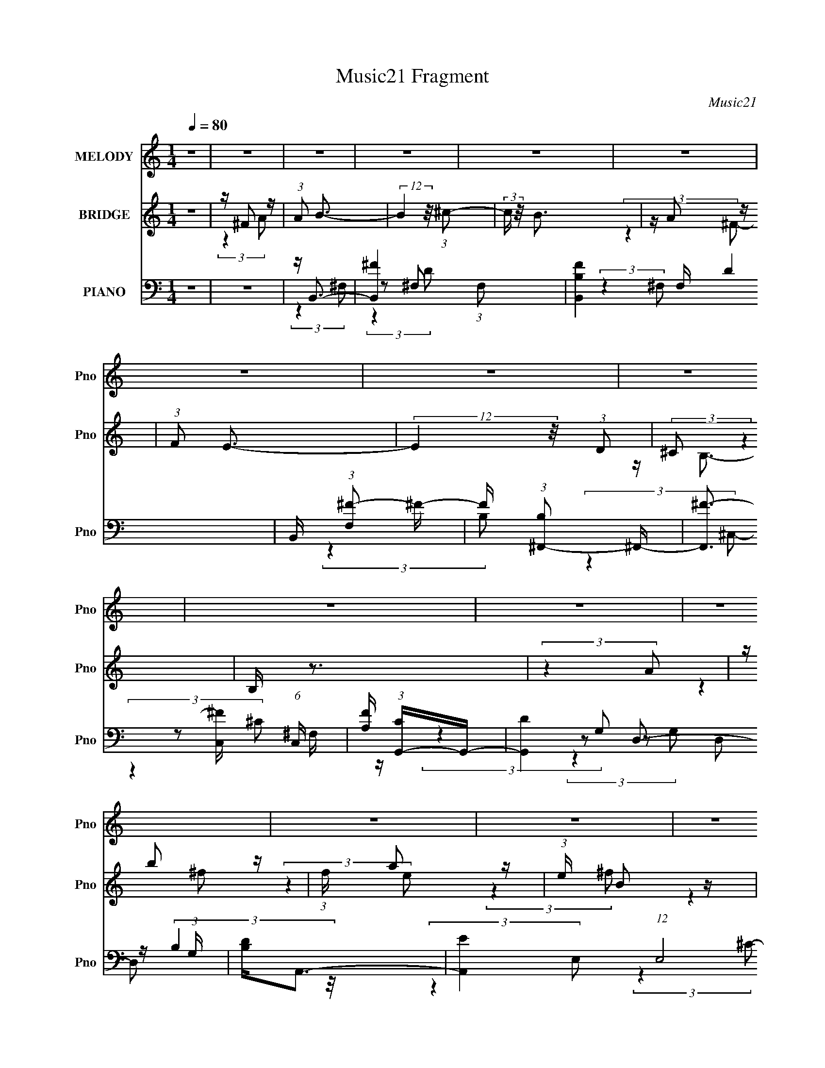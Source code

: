 X:1
T:Music21 Fragment
C:Music21
%%score 1 ( 2 3 4 ) ( 5 6 7 8 )
L:1/16
Q:1/4=80
M:1/4
I:linebreak $
K:none
V:1 treble nm="MELODY" snm="Pno"
V:2 treble nm="BRIDGE" snm="Pno"
V:3 treble 
L:1/4
V:4 treble 
L:1/4
V:5 bass nm="PIANO" snm="Pno"
V:6 bass 
L:1/8
V:7 bass 
V:8 bass 
L:1/4
V:1
 z4 | z4 | z4 | z4 | z4 | z4 | z4 | z4 | z4 | z4 | z4 | z4 | z4 | z4 | z4 | z4 | z4 | z4 | %18
 (3:2:2z4 A,2- | (3:2:2A, z/ A2 (3:2:1^F2- | (3:2:2F z/ ^F2 (3:2:1E2 | z (3E2 z/ D2- | %22
 (3:2:2D z2 (3:2:2z E2- | (3:2:2E4 z2 | z4 | z4 | (3:2:2z4 E2- | (3:2:2E4 ^F2- | %28
 (3F z/ E4 (3:2:1D2 | z D2 (3:2:1B,2- | (3:2:2B, z/ B,2 (3:2:1^F2- | F4- | F4- | (6:5:2F2 z4 | %34
 (3:2:2z4 A,2- | (3:2:2A, z/ B2 (3:2:1^F2- | (3F z/ ^F2 (3:2:2z/ E2 | z E2 (3:2:1D2- | %38
 (3:2:2D z2 (3:2:2z E2- | E4- | E4- | (3:2:2E z2 z2 | (3:2:2z4 D2- | (3:2:2D z/ E2 (3:2:1^F2- | %44
 (3:2:2F2 E4 (3:2:1D2 | z D2 (3:2:1B,2- | (3:2:2B, z/ D B, (3:2:1D2- | D4- | D4- | (3:2:2D4 z2 | %50
 (3:2:2z4 A,2- | (3:2:2A, z/ A2 (3:2:1^F2- | (3:2:2F z/ ^F2 (3:2:1E2 | z (3E2 z/ D2- | %54
 (3:2:2D z2 (3:2:2z E2- | (3:2:2E4 z2 | z4 | z4 | (3:2:2z4 E2- | (3:2:2E4 ^F2- | %60
 (3F z/ E4 (3:2:1D2 | z D2 (3:2:1B,2- | (3:2:2B, z/ B,2 (3:2:1^F2- | F4- | F4- | (6:5:2F2 z4 | %66
 (3:2:2z4 A,2- | (3:2:2A, z/ B2 (3:2:1^F2- | (3F z/ ^F2 (3:2:2z/ E2 | z E2 (3:2:1D2- | %70
 (3:2:2D z2 (3:2:2z E2- | E4- | E4- | (3:2:2E z2 z2 | (3:2:2z4 D2- | (3:2:2D z/ E2 (3:2:1^F2- | %76
 (3:2:2F2 E4 (3:2:1D2 | z D2 (3:2:1B,2- | (3:2:2B, z/ D B, (3:2:1D2- | D4- | (3:2:2D z2 z2 | %81
 z ^F2 (3:2:1A2 | z B3- | B4- | B3 z | z ^F2 (3:2:1B2- | (3:2:1B2 A3- | A4- | A3 z | %89
 z ^F2 (3:2:1A2 | z B3- | B (6:5:2z2 A2 | z D3 | z (3:2:1E2 ^F (3:2:1A2- | %94
 (3:2:2A z2 (3:2:2z ^F2- | (3:2:2F4 z2 | z4 | z ^F2 (3:2:1A2 | z B3 | (3:2:2z4 ^c2- | %100
 (3:2:2c z/ B3 | z A2 (3:2:1^F2- | (3:2:2F z/ E3- | (12:7:2E4 z/ (3:2:1D2- | (3:2:2D z/ B,3- | %105
 B, z3 | (3:2:2z4 A,2 | z B2 (3:2:1^F2- | (3:2:2F z/ A2 (3:2:1E2 | z (3B,2 z/ ^F2- | (3:2:2F4 D2- | %111
 D4- | (12:11:2D4 z/ | z ^F2 (3:2:1A2 | z B3- | B4- | B3 z | z ^F2 (3:2:1B2- | (3:2:1B2 A3- | A4- | %120
 A3 z | z ^F2 (3:2:1A2 | z B3- | B (6:5:2z2 A2 | z D3 | z (3:2:1E2 ^F (3:2:1A2- | %126
 (3:2:2A z2 (3:2:2z ^F2- | (3:2:2F4 z2 | z4 | z ^F2 (3:2:1A2 | z B3 | (3:2:2z4 ^c2- | %132
 (3:2:2c z/ B3 | z A2 (3:2:1^F2- | (3:2:2F z/ E3- | (12:7:2E4 z/ (3:2:1D2- | (3:2:2D z/ B,3- | %137
 B, z3 | (3:2:2z4 A,2 | z B2 (3:2:1^F2- | (3:2:2F z/ A2 (3:2:1E2 | z (3B,2 z/ ^F2- | (3:2:2F4 D2- | %143
 D4- | (12:11:2D4 z/ | z4 | z4 | z4 | z4 | z4 | z4 | z4 | z4 | z4 | z4 | z4 | z4 | z4 | z4 | z4 | %160
 z4 | z4 | (3:2:2z4 A,2- | (3:2:2A, z/ A2 (3:2:1^F2- | (3:2:2F z/ ^F2 (3:2:1E2 | z (3E2 z/ D2- | %166
 (3:2:2D z2 (3:2:2z E2- | (3:2:2E4 z2 | z4 | z4 | (3:2:2z4 E2- | (3:2:2E4 ^F2- | %172
 (3F z/ E4 (3:2:1D2 | z D2 (3:2:1B,2- | (3:2:2B, z/ B,2 (3:2:1^F2- | F4- | F4- | (6:5:2F2 z4 | %178
 (3:2:2z4 A,2- | (3:2:2A, z/ B2 (3:2:1^F2- | (3F z/ ^F2 (3:2:2z/ E2 | z E2 (3:2:1D2- | %182
 (3:2:2D z2 (3:2:2z E2- | E4- | E4- | (3:2:2E z2 z2 | (3:2:2z4 D2- | (3:2:2D z/ E2 (3:2:1^F2- | %188
 (3:2:2F2 E4 (3:2:1D2 | z D2 (3:2:1B,2- | (3:2:2B, z/ D B, (3:2:1D2- | D4- | D4- | (3:2:2D4 z2 | %194
 (3:2:2z4 A,2- | (3:2:2A, z/ A2 (3:2:1^F2- | (3:2:2F z/ ^F2 (3:2:1E2 | z (3E2 z/ D2- | %198
 (3:2:2D z2 (3:2:2z E2- | (3:2:2E4 z2 | z4 | z4 | (3:2:2z4 E2- | (3:2:2E4 ^F2- | %204
 (3F z/ E4 (3:2:1D2 | z D2 (3:2:1B,2- | (3:2:2B, z/ B,2 (3:2:1^F2- | F4- | F4- | (6:5:2F2 z4 | %210
 (3:2:2z4 A,2- | (3:2:2A, z/ B2 (3:2:1^F2- | (3F z/ ^F2 (3:2:2z/ E2 | z E2 (3:2:1D2- | %214
 (3:2:2D z2 (3:2:2z E2- | E4- | E4- | (3:2:2E z2 z2 | (3:2:2z4 D2- | (3:2:2D z/ E2 (3:2:1^F2- | %220
 (3:2:2F2 E4 (3:2:1D2 | z D2 (3:2:1B,2- | (3:2:2B, z/ D B, (3:2:1D2- | D4- | (3:2:2D z2 z2 | %225
 z ^F2 (3:2:1A2 | z B3- | B4- | B3 z | z ^F2 (3:2:1B2- | (3:2:1B2 A3- | A4- | A3 z | %233
 z ^F2 (3:2:1A2 | z B3- | B (6:5:2z2 A2 | z D3 | z (3:2:1E2 ^F (3:2:1A2- | %238
 (3:2:2A z2 (3:2:2z ^F2- | (3:2:2F4 z2 | z4 | z ^F2 (3:2:1A2 | z B3 | (3:2:2z4 ^c2- | %244
 (3:2:2c z/ B3 | z A2 (3:2:1^F2- | (3:2:2F z/ E3- | (12:7:2E4 z/ (3:2:1D2- | (3:2:2D z/ B,3- | %249
 B, z3 | (3:2:2z4 A,2 | z B2 (3:2:1^F2- | (3:2:2F z/ A2 (3:2:1E2 | z (3B,2 z/ ^F2- | (3:2:2F4 D2- | %255
 D4- | (12:11:2D4 z/ | z ^F2 (3:2:1A2 | z B3- | B4- | B3 z | z ^F2 (3:2:1B2- | (3:2:1B2 A3- | A4- | %264
 A3 z | z ^F2 (3:2:1A2 | z B3- | B (6:5:2z2 A2 | z D3 | z (3:2:1E2 ^F (3:2:1A2- | %270
 (3:2:2A z2 (3:2:2z ^F2- | (3:2:2F4 z2 | z4 | z ^F2 (3:2:1A2 | z B3 | (3:2:2z4 ^c2- | %276
 (3:2:2c z/ B3 | z A2 (3:2:1^F2- | (3:2:2F z/ E3- | (12:7:2E4 z/ (3:2:1D2- | (3:2:2D z/ B,3- | %281
 B, z3 | (3:2:2z4 A,2 | z B2 (3:2:1^F2- | (3:2:2F z/ A2 (3:2:1E2 | z (3B,2 z/ ^F2- | (3:2:2F4 D2- | %287
 D4- | (12:11:2D4 z/ | z ^F2 (3:2:1A2 | z B3 | (3:2:2z4 ^c2- | (3:2:2c z/ B3 | z A2 (3:2:1^F2- | %294
 (3:2:2F z/ E3- | (12:7:2E4 z/ (3:2:1D2- | (3:2:2D z/ B,3- | B, z3 | (3:2:2z4 A,2 | %299
 z B2 (3:2:1^F2- | (3:2:2F z/ A2 z | (3:2:2E4 B,2- | (6:5:2B,2 z/ ^F2- | F4- | F4- | F4- | %306
 (3F z ^F-F2- | (3:2:1F2 E2 (3:2:1^F2 | E2 (3:2:1^F4 | D4- | D4- | D4- | D4 |] %313
V:2
 z4 | z ^F2 z | (3:2:1A2 B3- | (12:7:2B4 z/ (3:2:1^c2- | (3:2:2c z/ B3 | z A2 z | (3:2:1F2 E3- | %7
 (12:7:2E4 z/ (3:2:1D2 | (3:2:2^C2 z4 | B, z3 | (3:2:2z4 A2 | z b2 z | (3:2:1f x/3 a2 z | %13
 (3:2:1e x/3 B2 z | (3:2:1f x/3 d3- | (3:2:1A [d-B]4 d | (3:2:1F x/3 A2 z | (3:2:1E x/3 ^F2 z | %18
 (3:2:2B, z/ D3 | z4 | z4 | z4 | z4 | z4 | z4 | z4 | z4 | z4 | z4 | z4 | z4 | z4 | z4 | z4 | z4 | %35
 z4 | z4 | z4 | z4 | z4 | z4 | z4 | z4 | z4 | z4 | z4 | (3:2:2z4 A2- | (3:2:2A z/ b2 z | %48
 (3:2:2a4 e2- | (3:2:1e2 ^f2 z | A4 (3:2:1B | z4 | z4 | z4 | z3 e | z e2 z | d4- | d4 | z ^c3- | %59
 c4- | c z3 | z4 | z d3- | (12:7:2d4 z/ (3:2:1^c2- | c4- | (6:5:2c2 z4 | z4 | z4 | z4 | z4 | %70
 (3:2:2z4 e2 | z (3e2 z/ d2 | z d3- | d4- | d2<^c2- | c4- | c4- | c4 | z d3- | d4- [DD]2 | %80
 d (3:2:1[EE^FF] [^FF]4/3 z | (3:2:1[AB] B4/3 (3:2:2z ^c2- | (3:2:1c d4- d3- | [dB]4 (12:11:1d4 | %84
 (3:2:2A z/ [B^F]3- | [BF]2<d2- | d2<^c2- | [cE]2 E z | (3:2:2F z/ [AA]3- | [AA]3 z | z4 | B4 | %92
 z D3- | E4 D | ^F4- | (3:2:1[DD]2 F4- (3:2:1[^CC]2- | F (3:2:1[CC] [DD]2 z | (3:2:1A x/3 B2 z | %98
 (3:2:1c2 d3- | d4- | d2<^F2- | F2<d2- | d2<^c2- | c4- | (12:7:2c4 z/ (3:2:1[Bb]2- | %105
 (3:2:1[Bb] x/3 [Aa]2 z | (3:2:1[DdE-]2 E8/3- | E4 e4- | e4 | z ^F3- | F2<D2- | %111
 (3:2:1[^FD]2 D (3:2:2z2 [AE]2- | (3:2:1[AE]2 ^F2 z | [dB]6 (3:2:1A | (3:2:2c z/ d z2 | z d2 z | %116
 z ^F3- | Fd z2 | z ^c3- | c4- A2 | c (3:2:1G [AA]3- | [AA]3 z | z4 | z B3 | z D3- | %125
 (12:7:1D4 E3- | ^F4- E | F(3[D^F]2 z/ [E^C]2- | (3:2:4[^FD]2 [EC] z2 [AA]2- | %129
 (3:2:1[AA]2 [BB]2 z | [dd]4- (3:2:1[cc] | [dd]3 z | z A3 | z d3 | z ^c3- | c4 | (3:2:2z4 [BB]2- | %137
 (3:2:2[BB] z/ [AA]2 z | [EE]4- (3:2:1[DD] | [EE]3 z | z4 | z ^F3 | z D3- | D4- | D3 z | z ^F2 z | %146
 (3:2:1A2 B3- | (12:7:2B4 z/ (3:2:1^c2- | (3:2:2c z/ B3 | z A2 z | (3:2:1F2 E3- | %151
 (12:7:2E4 z/ (3:2:1D2 | (3:2:2^C2 z4 | B, z3 | (3:2:2z4 A2 | z b2 z | (3:2:1f x/3 a2 z | %157
 (3:2:1e x/3 B2 z | (3:2:1f x/3 d3- | (3:2:1A [d-B]4 d | (3:2:1F x/3 A2 z | (3:2:1E x/3 ^F2 z | %162
 (3:2:2B, z/ D3 | z4 | z4 | z4 | z4 | z4 | z4 | z4 | z4 | z4 | z4 | z4 | z4 | z4 | z4 | z4 | z4 | %179
 z4 | z4 | z4 | z4 | z4 | z4 | z4 | z4 | z4 | z4 | z4 | (3:2:2z4 A2- | (3:2:2A z/ b2 z | %192
 (3:2:2a4 e2- | (3:2:1e2 ^f2 z | A4 (3:2:1B | z4 | z4 | z4 | z4 | z4 | z4 | z4 | z4 | z4 | z4 | %205
 z4 | z4 | z4 | z4 | z4 | z4 | z4 | z4 | z4 | z4 | z4 | z4 | z4 | z4 | z4 | z4 | z4 | z4 | %223
 z (3[DD]2 z/ [EE]2- | [^FF] (3:2:1[EE] z A2 | B2^c2 | d4- d3- | (12:11:2[dB]4 d4 | %228
 (3:2:2A z/ [B^F]3- | [BF]2<d2- | d2<^c2- | [cE]2 E z | (3:2:2F z/ [AA]3- | [AA]3 z | z4 | B4 | %236
 D4 | E4 | ^F4- | (3:2:1[DD]2 F4- (3:2:1[^CC]2- | (3:2:1[DD]2 F (3:2:2[CC] z2 (3:2:1A2- | %241
 (3B4 A ^c2- | (3:2:1c2 d3- | d4- | ^F4 d | d4 | ^c4- | c4- | c z [Bb]2 | [Aa]2[Dd]2 | E4- | %251
 E3 e4- | e4 | ^F4 | D4 | (3[^FD]2 z2 [EA]2- | ^F2 (3:2:4[EA] z A- A- | (3:2:2B4 A d4- (3:2:1^c2- | %258
 d d2 (3:2:1c z2 | z d2 z | [^Fd]4 | z d z2 | z ^c3- | c4- A2 | c (3:2:1G [AA]3- | [AA]3 z | z4 | %267
 B3 z | z D3- | E4 (12:7:1D4 | ^F4- | (3[D^F]2 F2 z2 (3:2:1[^CE]2 | (3[D^F]2 z2 [AA]2- | %273
 (3:2:4[BB]2 [AA] z2 [^cc]2- | [dd]4- (3:2:1[cc] | [dd]3 z | A3 z | z d3 | ^c4- | c3 z | z2 [BB]2 | %281
 (3[AA]2 z2 [DD]2- | [EE]4- (3:2:1[DD] | [EE]3 z | z4 | [^FF]3 z | [DD]4- | [DD]4- | [DD] z3 | %289
 z ^F2 z | (3:2:1A2 B3- | B3 (3:2:1^c2- | (3:2:1c2 B3 | z A2 z | (3:2:1F2 E3- | E3 (3:2:1[D^C]2 | %296
 z B,3 | (3:2:1d x/3 B2 z | A3 (3:2:1f z |] %299
V:3
 x | (3:2:2z A/- | x13/12 | x | x | (3:2:2z ^F/- | x13/12 | x | z/4 B,3/4- | x | x | (3:2:2z ^f/- | %12
 (3:2:2z e/- | (3:2:2z ^f/- | (3:2:2z A/- | (3:2:2z ^F/- x5/12 | (3:2:2z E/- | (3:2:2z B,/- | x | %19
 x | x | x | x | x | x | x | x | x | x | x | x | x | x | x | x | x | x | x | x | x | x | x | x | %43
 x | x | x | x | (3:2:2z ^f/ | x | (3:2:2z B/- x/12 | x7/6 | x | x | x | x | (3:2:2z d/ | x | x | %58
 x | x | x | x | x | x | x | x | x | x | x | x | x | x | x | x | x | x | x | x | x | %79
 (3:2:2z [EE]/- x/ | (3:2:2z A/- | z/4 d3/4- | x23/12 | (3:2:2z A/- x11/12 | x | x | x | %87
 (3:2:2z ^F/- | x | x | x | x | x | x5/4 | x | x5/3 | (3:2:2z A/- x/6 | (3:2:2z ^c/- | x13/12 | x | %100
 x | x | x | x | x | (3:2:2z [Dd]/- | z/4 e3/4- | x2 | x | x | x | x5/4 | z/4 d3/4- x/12 | %113
 (3:2:2z ^c/- x2/3 | x | (3:2:2z ^c/ | z/4 d/4 z/ | x | x | (3:2:2z G/- x/ | x7/6 | x | x | x | x | %125
 x4/3 | x5/4 | x | x7/6 | (3:2:2z [^cc]/- x/12 | x7/6 | x | x | x | x | x | x | (3:2:2z [DD]/- | %138
 x7/6 | x | x | x | x | x | x | (3:2:2z A/- | x13/12 | x | x | (3:2:2z ^F/- | x13/12 | x | %152
 z/4 B,3/4- | x | x | (3:2:2z ^f/- | (3:2:2z e/- | (3:2:2z ^f/- | (3:2:2z A/- | %159
 (3:2:2z ^F/- x5/12 | (3:2:2z E/- | (3:2:2z B,/- | x | x | x | x | x | x | x | x | x | x | x | x | %174
 x | x | x | x | x | x | x | x | x | x | x | x | x | x | x | x | x | (3:2:2z ^f/ | x | %193
 (3:2:2z B/- x/12 | x7/6 | x | x | x | x | x | x | x | x | x | x | x | x | x | x | x | x | x | x | %213
 x | x | x | x | x | x | x | x | x | x | x | x7/6 | z/4 d3/4- | x7/4 | (3:2:2z A/- x5/6 | x | x | %230
 x | (3:2:2z ^F/- | x | x | x | x | x | x | x | x5/3 | x17/12 | x7/6 | x13/12 | x | x5/4 | x | x | %247
 x | x | x | z/4 e3/4- | x7/4 | x | x | x | x | z/4 d3/4- x/6 | x13/6 | x17/12 | (3:2:2z ^c/ | x | %261
 x | x | (3:2:2z G/- x/ | x7/6 | x | x | x | x | x19/12 | x | x4/3 | x | x7/6 | x7/6 | x | x | x | %278
 x | x | x | x | x7/6 | x | x | x | x | x | x | (3:2:2z A/- | x13/12 | x13/12 | x13/12 | %293
 (3:2:2z ^F/- | x13/12 | x13/12 | (3:2:2z d/- | (3:2:2z ^f/- | x7/6 |] %299
V:4
 x | x | x13/12 | x | x | x | x13/12 | x | x | x | x | x | x | x | x | x17/12 | x | x | x | x | x | %21
 x | x | x | x | x | x | x | x | x | x | x | x | x | x | x | x | x | x | x | x | x | x | x | x | %45
 x | x | x | x | x13/12 | x7/6 | x | x | x | x | x | x | x | x | x | x | x | x | x | x | x | x | %67
 x | x | x | x | x | x | x | x | x | x | x | x | x3/2 | x | x | x23/12 | x23/12 | x | x | x | x | %88
 x | x | x | x | x | x5/4 | x | x5/3 | x7/6 | x | x13/12 | x | x | x | x | x | x | x | x | x2 | x | %109
 x | x | x5/4 | (3:2:2z A/- x/12 | x5/3 | x | x | x | x | x | x3/2 | x7/6 | x | x | x | x | x4/3 | %126
 x5/4 | x | x7/6 | x13/12 | x7/6 | x | x | x | x | x | x | x | x7/6 | x | x | x | x | x | x | x | %146
 x13/12 | x | x | x | x13/12 | x | x | x | x | x | x | x | x | x17/12 | x | x | x | x | x | x | x | %167
 x | x | x | x | x | x | x | x | x | x | x | x | x | x | x | x | x | x | x | x | x | x | x | x | %191
 x | x | x13/12 | x7/6 | x | x | x | x | x | x | x | x | x | x | x | x | x | x | x | x | x | x | %213
 x | x | x | x | x | x | x | x | x | x | x | x7/6 | x | x7/4 | x11/6 | x | x | x | x | x | x | x | %235
 x | x | x | x | x5/3 | x17/12 | x7/6 | x13/12 | x | x5/4 | x | x | x | x | x | x | x7/4 | x | x | %254
 x | x | x7/6 | x13/6 | x17/12 | x | x | x | x | x3/2 | x7/6 | x | x | x | x | x19/12 | x | x4/3 | %272
 x | x7/6 | x7/6 | x | x | x | x | x | x | x | x7/6 | x | x | x | x | x | x | x | x13/12 | x13/12 | %292
 x13/12 | x | x13/12 | x13/12 | x | x | x7/6 |] %299
V:5
 z4 | z4 | z B,,3- | [B,,^F-]4 (3:2:1F,2 | [FB,B,,-]4 F, D4 | B,, (3:2:1[F,^F-]2 ^F5/3- | %6
 F (3:2:1[B,^F,,-]2 ^F,,5/3- | [F,,^F-]3 [^F-C,] (6:5:1C,4/5 | [FA,] (3:2:1[CG,,-]G,,7/3- | %9
 [G,,D-]4 D,2 (3:2:1G, | [DB,]2<A,,2- | [A,,E-]4 (12:7:1E,8 | [EA,,-]4 C4 | %13
 (12:7:1[A,,E-]4 [E-E,]5/3 | E (3:2:1[A,D,,-]2 D,,5/3- | (48:35:2[D,,^F,-]16 A,,16 | %16
 F, (3:2:1[D,A,-]2 A,5/3- | A, (3:2:1[D,^F,] (3:2:2^F,3 z/ | (3:2:1A,,2 [D,,D,^F,A,]3- | %19
 [D,,D,F,A,]2 z2 | z4 | z4 | z E,,3- | (48:31:2[E,,G,-]16 B,,16 | [G,B,-]2 [B,-E,]2 | %25
 B, (3:2:1[E,E-]2 E5/3- | [EA,,-]2 [A,,-G,]2 | (6:5:1[E,A,-]2 [A,A,,]7/3- A,,17/3- A,,2 | %28
 (3:2:1[E,E-]2 [EA,]8/3- A,4/3- A, | [E^C-]6 (3:2:1E,2 | C (3:2:1[A,D,,-]2 D,,5/3- | %31
 [D,,^F,-]12 (24:19:1A,,16 | (12:7:1[F,A,-]4 [A,-D,]5/3 | A, (3:2:1[D,D]4 (3:2:1z/ | %34
 (3:2:1[F,D,,-]4 D,,4/3- | (48:31:2[D,,^F,-]16 A,,16 | (6:5:1[C,^C-]2 [^CF,]7/3- F,17/3- F, | %37
 C4- (3:2:1C,2 D,3- | C [D,E,,-] E,,2- | (48:29:1[B,,G,-]16 E,,8- E,,2 | %40
 (6:5:1[E,E-]2 [EG,]7/3- G,5/3- G, | [EB,-]6 (3:2:1E,4 | B, (3:2:1[G,A,,-]2 A,,5/3- | %43
 (3:2:1[E,A,-]2 [A,A,,]8/3- A,,16/3- A,,2 | (3:2:1[E,E-]2 [EA,]8/3- A,4/3- A, | %45
 (3:2:1[E,^C-]2 [^CE]8/3- E4/3- E | C (3:2:1[A,D,,-]2 D,,5/3- | [D,,D-]12 A,,12 | %48
 D (3:2:1[D,^F-]2 ^F5/3- | [FE]2 [ED,]2 | (3:2:1D, x/3 [D,,A,D^F]3- | [D,,A,DF] z3 | z4 | z4 | %54
 z E,,3- | (48:31:2[E,,G,-]16 B,,16 | [G,B,-]2 [B,-E,]2 | B, (3:2:1[E,E-]2 E5/3- | %58
 [EA,,-]2 [A,,-G,]2 | (6:5:1[E,A,-]2 [A,A,,]7/3- A,,17/3- A,,2 | %60
 (3:2:1[E,E-]2 [EA,]8/3- A,4/3- A, | [E^C-]6 (3:2:1E,2 | C (3:2:1[A,D,,-]2 D,,5/3- | %63
 [D,,^F,-]12 (24:19:1A,,16 | (12:7:1[F,A,-]4 [A,-D,]5/3 | A, (3:2:1[D,D]4 (3:2:1z/ | %66
 (3:2:1[F,D,,-]4 D,,4/3- | (48:31:2[D,,^F,-]16 A,,16 | (6:5:1[C,^C-]2 [^CF,]7/3- F,17/3- F, | %69
 C4- (3:2:1C,2 D,3- | C [D,E,,-] E,,2- | (48:29:1[B,,G,-]16 E,,8- E,,2 | %72
 (6:5:1[E,E-]2 [EG,]7/3- G,5/3- G, | [EB,-]6 (3:2:1E,4 | B, (3:2:1[G,A,,-]2 A,,5/3- | %75
 (3:2:1[E,A,-]2 [A,A,,]8/3- A,,16/3- A,,2 | (3:2:1[E,E-]2 [EA,]8/3- A,4/3- A, | %77
 (3:2:1[E,^C-]2 [^CE]8/3- E4/3- E | C (3:2:1[A,D,,-]2 D,,5/3- | [D,,D-]12 A,,12 | %80
 D (3:2:1[D,^F-]2 ^F5/3- | [FE]2 [ED,]2 | (3:2:1D, x/3 B,,3- | [B,,^F,^F-]4 (3:2:1B,2 | %84
 [FD] (3:2:2[DF,B,]5/2 [B,B,-]4/5 (3:2:1B,- | (3:2:1[B,D^F]2[^FB,,F,]8/3 F,2/3 | B,2<^F,,2- | %87
 [F,,A,^C]4 (12:7:2C,8 F, | [F,^F] [^FA,]3 | [F,,A,^F,]3 C,2 (3:2:1F, | A,2<G,,2- | %91
 [G,,B,G,]4 (3:2:1G, D,4- D, | (6:5:1[B,G]2 G4/3 z | [G,,B,D,]3 D, | [GB,] (3:2:1[DD,,-]D,,7/3- | %95
 [D,,A,D,]4 (3:2:1D, A,,4- A,, | (3:2:1[A,^F]4 ^F4/3 | %97
 (12:7:1[D,,A,D,]4[D,A,,]2/3 A,,7/3 (3:2:1D, | [FA,] (3:2:1[DB,,-]B,,7/3- | %99
 [B,,D^F-]4 F, (3:2:1B, | [FB,] [F,B,,-][B,,-D]2 | (12:7:1[B,,D^F]4[^FF,]5/3 | (3:2:2B,2 z ^C,2- | %103
 [C,A,^F-]4 F,,4 (3:2:1F,2 | (3:2:1[FA,] A,/3G,,3- | [G,,B,D-]4 D, | [DG,] (3:2:1[D,A,,-]A,,7/3- | %107
 [A,,^CE-]4 E, | (12:7:1[EA,E,-]4[E,-E,C]5/3 (3:2:1C3 | [E,^C] [A,,E-]2[E-A,] | %110
 [EA,] (3:2:1[CD,,-]D,,7/3- | [D,,A,D,]4 (3:2:1D, A,,4- A,, | (3:2:1[A,^F]4 ^F4/3 | %113
 (3:2:1[D,A,-] [A,D,,]10/3- D,,2/3- A,,4- D,, A,, | %114
 [A,D] (3:2:1[DF]/ F2/3 (3:2:1[E^F,] (3:2:2^F, z | [B,,^F,^F-]4 (6:5:1B,2 | %116
 [FD] (3:2:1[DF,B,]5/2 [B,B,-] B,/3- | (6:5:1[B,D^F]2[^FB,,]7/3 F, | (3:2:1[DB,]/ B,2/3^F,,3- | %119
 [F,,A,^C]4 (12:7:1C,8 F, | [F,^F] [^FA,]3 | [F,,A,^F,]3 [C,^C-]2 F, | (3:2:1[CA,]/ A,2/3G,,3- | %123
 [G,,B,G,B,-]4 G, D,4- D, | [B,G]2 GG,- | (3:2:1[G,B,]/ [B,G,,]5/3 [G,,D,D-]4/3[D-D,]2/3 D,/3 | %126
 [DB,] [GD,,-]D,,2- | [D,,A,D,]4 D, A,,4- A,, | [A,^F]3 ^F | %129
 (12:7:1[D,,A,D,]4[D,A,,]2/3 [A,,D-]7/3 D, | [DA,] [FB,,-]B,,2- | [B,,D^F-]4 F, B, | %132
 [FB,] [F,B,,-][B,,-D]2 | (12:7:1[B,,D^F]4[^FF,B,]5/3 | (3:2:1[DB,]/ (3:2:2B,3/2 z ^C,2- | %135
 [C,A,^F-]4 F,,4 (6:5:1F,2 | [FA,]2<G,,2- | [G,,B,D-]4 D, | [DG,] (3:2:1[D,A,,-][A,,-B,]7/3 | %139
 [A,,^CE-]4 E, (3:2:1A,/ | (12:7:1[EA,E,-]4[E,-E,C]5/3 C7/3 | [E,^C] [A,,E-]2[E-A,] | %142
 [EA,] [CD,,-]D,,2- | [D,,A,D,]4 D, A,,4- A,, | [A,^F]3 ^F | [D,A,-] [A,D,,]3- D,,- A,,4- D,, A,, | %146
 [A,D] (3:2:1[DF]/ F2/3 [E^F,-] (3:2:1^F,3/2- | (3:2:1[F,^F-]2 [^F-B,,]8/3 B,,4/3 | %148
 [FB,B,,-]4 F, D4 | B,, (3:2:1[F,^F-]2 ^F5/3- | F (3:2:1[B,^F,,-]2 ^F,,5/3- | %151
 [F,,^F-]3 [^F-C,] (6:5:1C,4/5 | [FA,] (3:2:1[CG,,-]G,,7/3- | [G,,D-]4 D,2 (3:2:1G, | %154
 [DB,]2<A,,2- | [A,,E-]4 (12:7:1E,8 | [EA,,-]4 C4 | (12:7:1[A,,E-]4 [E-E,]5/3 | %158
 E (3:2:1[A,D,,-]2 D,,5/3- | (48:35:2[D,,^F,-]16 A,,16 | F, (3:2:1[D,A,-]2 A,5/3- | %161
 A, (3:2:1[D,^F,] (3:2:2^F,3 z/ | (3:2:1A,,2 [D,,D,^F,A,]3- | [D,,D,F,A,]2 z2 | z4 | z4 | z E,,3- | %167
 (48:31:2[E,,G,-]16 B,,16 | [G,B,-]2 [B,-E,]2 | B, (3:2:1[E,E-]2 E5/3- | [EA,,-]2 [A,,-G,]2 | %171
 (6:5:1[E,A,-]2 [A,A,,]7/3- A,,17/3- A,,2 | (3:2:1[E,E-]2 [EA,]8/3- A,4/3- A, | [E^C-]6 (3:2:1E,2 | %174
 C (3:2:1[A,D,,-]2 D,,5/3- | [D,,^F,-]12 (24:19:1A,,16 | (12:7:1[F,A,-]4 [A,-D,]5/3 | %177
 A, (3:2:1[D,D]4 (3:2:1z/ | (3:2:1[F,D,,-]4 D,,4/3- | (48:31:2[D,,^F,-]16 A,,16 | %180
 (6:5:1[C,^C-]2 [^CF,]7/3- F,17/3- F, | C4- (3:2:1C,2 D,3- | C [D,E,,-] E,,2- | %183
 (48:29:1[B,,G,-]16 E,,8- E,,2 | (6:5:1[E,E-]2 [EG,]7/3- G,5/3- G, | [EB,-]6 (3:2:1E,4 | %186
 B, (3:2:1[G,A,,-]2 A,,5/3- | (3:2:1[E,A,-]2 [A,A,,]8/3- A,,16/3- A,,2 | %188
 (3:2:1[E,E-]2 [EA,]8/3- A,4/3- A, | (3:2:1[E,^C-]2 [^CE]8/3- E4/3- E | C (3:2:1[A,D,,-]2 D,,5/3- | %191
 [D,,D-]12 A,,12 | D (3:2:1[D,^F-]2 ^F5/3- | [FE]2 [ED,]2 | (3:2:1D, x/3 [D,,A,D^F]3- | %195
 [D,,A,DF] z3 | z4 | z4 | z E,,3- | (48:31:2[E,,G,-]16 B,,16 | [G,B,-]2 [B,-E,]2 | %201
 B, (3:2:1[E,E-]2 E5/3- | [EA,,-]2 [A,,-G,]2 | (6:5:1[E,A,-]2 [A,A,,]7/3- A,,17/3- A,,2 | %204
 (3:2:1[E,E-]2 [EA,]8/3- A,4/3- A, | [E^C-]6 (3:2:1E,2 | C (3:2:1[A,D,,-]2 D,,5/3- | %207
 [D,,^F,-]12 (24:19:1A,,16 | (12:7:1[F,A,-]4 [A,-D,]5/3 | A, (3:2:1[D,D]4 (3:2:1z/ | %210
 (3:2:1[F,D,,-]4 D,,4/3- | (48:31:2[D,,^F,-]16 A,,16 | (6:5:1[C,^C-]2 [^CF,]7/3- F,17/3- F, | %213
 C4- (3:2:1C,2 D,3- | C [D,E,,-] E,,2- | (48:29:1[B,,G,-]16 E,,8- E,,2 | %216
 (6:5:1[E,E-]2 [EG,]7/3- G,5/3- G, | [EB,-]6 (3:2:1E,4 | B, (3:2:1[G,A,,-]2 A,,5/3- | %219
 (3:2:1[E,A,-]2 [A,A,,]8/3- A,,16/3- A,,2 | (3:2:1[E,E-]2 [EA,]8/3- A,4/3- A, | %221
 (3:2:1[E,^C-]2 [^CE]8/3- E4/3- E | C (3:2:1[A,D,,-]2 D,,5/3- | [D,,D-]12 A,,12 | %224
 D (3:2:1[D,^F-]2 ^F5/3- | [FE]2 [ED,]2 | (3:2:1D, x/3 B,,3- | [B,,^F,^F-]4 (3:2:1B,2 | %228
 [FD] (3:2:2[DF,B,]5/2 [B,B,-]4/5 (3:2:1B,- | (3:2:1[B,D^F]2[^FB,,F,]8/3 F,2/3 | B,2<^F,,2- | %231
 [F,,A,^C]4 (12:7:2C,8 F, | [F,^F] [^FA,]3 | [F,,A,^F,]3 C,2 (3:2:1F, | A,2<G,,2- | %235
 [G,,B,G,]4 (3:2:1G, D,4- D, | (6:5:1[B,G]2 G4/3 z | [G,,B,D,]3 D, | [GB,] (3:2:1[DD,,-]D,,7/3- | %239
 [D,,A,D,]4 (3:2:1D, A,,4- A,, | (3:2:1[A,^F]4 ^F4/3 | %241
 (12:7:1[D,,A,D,]4[D,A,,]2/3 A,,7/3 (3:2:1D, | [FA,] (3:2:1[DB,,-]B,,7/3- | %243
 [B,,D^F-]4 F, (3:2:1B, | [FB,] [F,B,,-][B,,-D]2 | (12:7:1[B,,D^F]4[^FF,]5/3 | (3:2:2B,2 z ^C,2- | %247
 [C,A,^F-]4 F,,4 (3:2:1F,2 | (3:2:1[FA,] A,/3G,,3- | [G,,B,D-]4 D, | [DG,] (3:2:1[D,A,,-]A,,7/3- | %251
 [A,,^CE-]4 E, | (12:7:1[EA,E,-]4[E,-E,C]5/3 (3:2:1C3 | [E,^C] [A,,E-]2[E-A,] | %254
 [EA,] (3:2:1[CD,,-]D,,7/3- | [D,,A,D,]4 (3:2:1D, A,,4- A,, | (3:2:1[A,^F]4 ^F4/3 | %257
 (3:2:1[D,A,-] [A,D,,]10/3- D,,2/3- A,,4- D,, A,, | %258
 [A,D] (3:2:1[DF]/ F2/3 (3:2:1[E^F,] (3:2:2^F, z | [B,,^F,^F-]4 (6:5:1B,2 | %260
 [FD] (3:2:1[DF,B,]5/2 [B,B,-] B,/3- | (6:5:1[B,D^F]2[^FB,,]7/3 F, | (3:2:1[DB,]/ B,2/3^F,,3- | %263
 [F,,A,^C]4 (12:7:1C,8 F, | [F,^F] [^FA,]3 | [F,,A,^F,]3 [C,^C-]2 F, | (3:2:1[CA,]/ A,2/3G,,3- | %267
 [G,,B,G,B,-]4 G, D,4- D, | [B,G]2 GG,- | (3:2:1[G,B,]/ [B,G,,]5/3 [G,,D,D-]4/3[D-D,]2/3 D,/3 | %270
 [DB,] [GD,,-]D,,2- | [D,,A,D,]4 D, A,,4- A,, | [A,^F]3 ^F | %273
 (12:7:1[D,,A,D,]4[D,A,,]2/3 [A,,D-]7/3 D, | [DA,] [FB,,-]B,,2- | [B,,D^F-]4 F, B, | %276
 [FB,] [F,B,,-][B,,-D]2 | (12:7:1[B,,D^F]4[^FF,B,]5/3 | (3:2:1[DB,]/ (3:2:2B,3/2 z ^C,2- | %279
 [C,A,^F-]4 F,,4 (6:5:1F,2 | [FA,]2<G,,2- | [G,,B,D-]4 D, | [DG,] (3:2:1[D,A,,-][A,,-B,]7/3 | %283
 [A,,^CE-]4 E, (3:2:1A,/ | (12:7:1[EA,E,-]4[E,-E,C]5/3 C7/3 | [E,^C] [A,,E-]2[E-A,] | %286
 [EA,] [CD,,-]D,,2- | [D,,A,D,]4 D, A,,4- A,, | [A,^F]3 ^F | [D,A,-] [A,D,,]3- D,,- A,,4- D,, A,, | %290
 [A,D] (3:2:1[DF]/ F2/3 [E^F,-] ^F,- | [F,D] [B,,^F-]4 (3:2:1B,2 | %292
 [FB,] (3[B,F,]/ (1:1:2F,/ [D^F,-]2 ^F,- | [F,D] (3:2:1[DB,,]/ [B,,^F,]8/3 (3:2:1B, | %294
 (3:2:2B,2 z ^C,2- | [C,A,]2 [F,,^F,]3 (3:2:1F, | G,,4- | [G,,B,G,]4 (12:7:2D,8 G, | %298
 D (3:2:1B, [^CA,A,,E,E]2 z | z4 | z4 | z4 | z4 | z4 | z4 | z4 | A,4- | %307
 (3:2:1[A,A,,-]2 [A,,-D,,]8/3 D,,76/3 | [A,,DA]24 D,24 | d3 z | z d'3- | d'4- (3:2:1a f'4- a2- | %312
 d'4- f'4- a4- | d'4 f'4 a4 |] %314
V:6
 x2 | x2 | (3:2:2z2 ^F,- | z ^F,- x2/3 | (3:2:2z2 ^F,- x5/2 | (3:2:2z2 B,- | (3:2:2z2 ^C,- | %7
 z ^F,/ z/ x/3 | z D,- | z/ (3:2:2B,2 z/4 x4/3 | (3:2:2z2 E,- | (3:2:2z2 ^C- x7/3 | %12
 (3:2:2z2 E,- x2 | (3:2:2z2 A,- | (3:2:2z2 A,,- | (3:2:2z2 D,- x17/2 | (3:2:2z2 D,- | %17
 (3:2:2z2 A,,- | x13/6 | x2 | x2 | x2 | (3:2:2z2 B,,- | (3:2:2z2 E,- x8 | (3:2:2z2 E,- | %25
 (3:2:2z2 G,- | (3:2:2z2 E,- | (3:2:2z2 E,- x23/6 | (3:2:2z2 E,- x7/6 | (3:2:2z2 A,- x5/3 | %30
 (3:2:2z2 A,,- | (3:2:2z2 D,- x31/3 | (3:2:2z2 D,- | (3:2:2z2 ^F,- | (3:2:2z2 A,,- | %35
 (3:2:2z2 ^C,- x17/2 | (3:2:2z2 ^C,- x10/3 | x25/6 | (3:2:2z2 B,,- | (3:2:2z2 E,- x47/6 | %40
 (3:2:2z2 E,- x4/3 | (3:2:2z2 G,- x7/3 | (3:2:2z2 E,- | (3:2:2z2 E,- x11/3 | (3:2:2z2 E,- x7/6 | %45
 (3:2:2z2 A,- x7/6 | (3:2:2z2 A,,- | (3:2:2z2 D,- x10 | (3:2:2z2 D,- | (3:2:2z2 D,- | %50
 z/ [D,A,D]3/2 | x2 | x2 | x2 | (3:2:2z2 B,,- | (3:2:2z2 E,- x8 | (3:2:2z2 E,- | (3:2:2z2 G,- | %58
 (3:2:2z2 E,- | (3:2:2z2 E,- x23/6 | (3:2:2z2 E,- x7/6 | (3:2:2z2 A,- x5/3 | (3:2:2z2 A,,- | %63
 (3:2:2z2 D,- x31/3 | (3:2:2z2 D,- | (3:2:2z2 ^F,- | (3:2:2z2 A,,- | (3:2:2z2 ^C,- x17/2 | %68
 (3:2:2z2 ^C,- x10/3 | x25/6 | (3:2:2z2 B,,- | (3:2:2z2 E,- x47/6 | (3:2:2z2 E,- x4/3 | %73
 (3:2:2z2 G,- x7/3 | (3:2:2z2 E,- | (3:2:2z2 E,- x11/3 | (3:2:2z2 E,- x7/6 | (3:2:2z2 A,- x7/6 | %78
 (3:2:2z2 A,,- | (3:2:2z2 D,- x10 | (3:2:2z2 D,- | (3:2:2z2 D,- | z (3:2:2^F, z/ | z ^F,- x2/3 | %84
 z/ B,,3/2- | z ^F,/ z/ x/3 | z ^C,- | z ^F,- x8/3 | z/ ^F,,3/2- | z/ ^F3/2 x5/6 | z D,- | %91
 z/ (3:2:2D2 z/4 x17/6 | z/ G,,3/2- | z/ G3/2- | z A,,- | z/ (3:2:2D2 z/4 x17/6 | z/ D,,3/2- | %97
 z/ ^F3/2- x | z ^F,- | z ^F,- x5/6 | z ^F,- | z ^F,/ z/ | z/ ^F,,3/2- | z/ ^C z/ x8/3 | z D,- | %105
 z D,- x/ | z E,- | z E,- x/ | z/ A,,3/2- x | (3:2:2z2 ^C- | z A,,- | z/ (3:2:2D2 z/4 x17/6 | %112
 z/ D,,3/2- | z/ ^F3/2- x10/3 | z/ B,,3/2- | z ^F,- x5/6 | z/ B,,3/2- | z ^F,/D/- x/ | z ^C,- | %119
 z ^F,- x17/6 | z/ ^F,,3/2- | z/ ^F3/2 x | z D,- | z/ (3:2:2D2 z/4 x3 | z/ G,,3/2- | z/ G3/2- x/6 | %126
 z A,,- | z/ (3:2:2D2 z/4 x3 | z/ D,,3/2- | z/ ^F3/2- x7/6 | z ^F,- | z ^F,- x | z ^F,- | %133
 z ^F,/D/- | z/ ^F,,3/2- | z/ ^C z/ x17/6 | z D,- | z D,- x/ | z E,- | z E,- x2/3 | %140
 z/ A,,3/2- x7/6 | z3/2 ^C/- | z A,,- | z/ (3:2:2D2 z/4 x3 | z/ D,,3/2- | z/ ^F3/2- x7/2 | %146
 z/ B,,3/2- | z ^F,- x2/3 | (3:2:2z2 ^F,- x5/2 | (3:2:2z2 B,- | (3:2:2z2 ^C,- | z ^F,/ z/ x/3 | %152
 z D,- | z/ (3:2:2B,2 z/4 x4/3 | (3:2:2z2 E,- | (3:2:2z2 ^C- x7/3 | (3:2:2z2 E,- x2 | %157
 (3:2:2z2 A,- | (3:2:2z2 A,,- | (3:2:2z2 D,- x17/2 | (3:2:2z2 D,- | (3:2:2z2 A,,- | x13/6 | x2 | %164
 x2 | x2 | (3:2:2z2 B,,- | (3:2:2z2 E,- x8 | (3:2:2z2 E,- | (3:2:2z2 G,- | (3:2:2z2 E,- | %171
 (3:2:2z2 E,- x23/6 | (3:2:2z2 E,- x7/6 | (3:2:2z2 A,- x5/3 | (3:2:2z2 A,,- | (3:2:2z2 D,- x31/3 | %176
 (3:2:2z2 D,- | (3:2:2z2 ^F,- | (3:2:2z2 A,,- | (3:2:2z2 ^C,- x17/2 | (3:2:2z2 ^C,- x10/3 | x25/6 | %182
 (3:2:2z2 B,,- | (3:2:2z2 E,- x47/6 | (3:2:2z2 E,- x4/3 | (3:2:2z2 G,- x7/3 | (3:2:2z2 E,- | %187
 (3:2:2z2 E,- x11/3 | (3:2:2z2 E,- x7/6 | (3:2:2z2 A,- x7/6 | (3:2:2z2 A,,- | (3:2:2z2 D,- x10 | %192
 (3:2:2z2 D,- | (3:2:2z2 D,- | z/ [D,A,D]3/2 | x2 | x2 | x2 | (3:2:2z2 B,,- | (3:2:2z2 E,- x8 | %200
 (3:2:2z2 E,- | (3:2:2z2 G,- | (3:2:2z2 E,- | (3:2:2z2 E,- x23/6 | (3:2:2z2 E,- x7/6 | %205
 (3:2:2z2 A,- x5/3 | (3:2:2z2 A,,- | (3:2:2z2 D,- x31/3 | (3:2:2z2 D,- | (3:2:2z2 ^F,- | %210
 (3:2:2z2 A,,- | (3:2:2z2 ^C,- x17/2 | (3:2:2z2 ^C,- x10/3 | x25/6 | (3:2:2z2 B,,- | %215
 (3:2:2z2 E,- x47/6 | (3:2:2z2 E,- x4/3 | (3:2:2z2 G,- x7/3 | (3:2:2z2 E,- | (3:2:2z2 E,- x11/3 | %220
 (3:2:2z2 E,- x7/6 | (3:2:2z2 A,- x7/6 | (3:2:2z2 A,,- | (3:2:2z2 D,- x10 | (3:2:2z2 D,- | %225
 (3:2:2z2 D,- | z (3:2:2^F, z/ | z ^F,- x2/3 | z/ B,,3/2- | z ^F,/ z/ x/3 | z ^C,- | z ^F,- x8/3 | %232
 z/ ^F,,3/2- | z/ ^F3/2 x5/6 | z D,- | z/ (3:2:2D2 z/4 x17/6 | z/ G,,3/2- | z/ G3/2- | z A,,- | %239
 z/ (3:2:2D2 z/4 x17/6 | z/ D,,3/2- | z/ ^F3/2- x | z ^F,- | z ^F,- x5/6 | z ^F,- | z ^F,/ z/ | %246
 z/ ^F,,3/2- | z/ ^C z/ x8/3 | z D,- | z D,- x/ | z E,- | z E,- x/ | z/ A,,3/2- x | (3:2:2z2 ^C- | %254
 z A,,- | z/ (3:2:2D2 z/4 x17/6 | z/ D,,3/2- | z/ ^F3/2- x10/3 | z/ B,,3/2- | z ^F,- x5/6 | %260
 z/ B,,3/2- | z ^F,/D/- x/ | z ^C,- | z ^F,- x17/6 | z/ ^F,,3/2- | z/ ^F3/2 x | z D,- | %267
 z/ (3:2:2D2 z/4 x3 | z/ G,,3/2- | z/ G3/2- x/6 | z A,,- | z/ (3:2:2D2 z/4 x3 | z/ D,,3/2- | %273
 z/ ^F3/2- x7/6 | z ^F,- | z ^F,- x | z ^F,- | z ^F,/D/- | z/ ^F,,3/2- | z/ ^C z/ x17/6 | z D,- | %281
 z D,- x/ | z E,- | z E,- x2/3 | z/ A,,3/2- x7/6 | z3/2 ^C/- | z A,,- | z/ (3:2:2D2 z/4 x3 | %288
 z/ D,,3/2- | z/ ^F3/2- x7/2 | z/ B,,3/2- | z ^F,- x7/6 | z/ B,,3/2- | z/ ^F3/2 x/3 | z/ ^F,,3/2- | %295
 z/ ^F3/2 x5/6 | A,/ z/ D,- | z/ D z/ x8/3 | x7/3 | x2 | x2 | x2 | x2 | x2 | x2 | x2 | %306
 (3:2:2[^F,D,]2 z | z/ D,3/2- x38/3 | (3z ^F z x22 | (3z ^fa | (3:2:2z2 a- | x16/3 | x6 | x6 |] %314
V:7
 x4 | x4 | x4 | (3:2:2z4 D2- x4/3 | x9 | x4 | x4 | (3:2:2z4 ^C2- x2/3 | (3:2:2z4 G,2- | %9
 z2 D,2 x8/3 | x4 | x26/3 | x8 | x4 | x4 | x21 | x4 | x4 | x13/3 | x4 | x4 | x4 | x4 | x20 | x4 | %25
 x4 | x4 | x35/3 | x19/3 | x22/3 | x4 | x74/3 | x4 | x4 | x4 | x21 | x32/3 | x25/3 | x4 | x59/3 | %40
 x20/3 | x26/3 | x4 | x34/3 | x19/3 | x19/3 | x4 | x24 | x4 | x4 | x4 | x4 | x4 | x4 | x4 | x20 | %56
 x4 | x4 | x4 | x35/3 | x19/3 | x22/3 | x4 | x74/3 | x4 | x4 | x4 | x21 | x32/3 | x25/3 | x4 | %71
 x59/3 | x20/3 | x26/3 | x4 | x34/3 | x19/3 | x19/3 | x4 | x24 | x4 | x4 | (3:2:2z4 B,2- | %83
 (3:2:2z4 B,2- x4/3 | z2 ^F,2- | (3:2:2z4 D2 x2/3 | (3:2:2z4 ^F,2- | (3:2:2z4 A,2- x16/3 | %88
 z2 ^C,2- | (3:2:2z4 ^C2 x5/3 | (3:2:2z4 G,2- | (3:2:2z4 B,2- x17/3 | z2 D,2- | (3:2:2z4 D2- | %94
 (3:2:2z4 D,2- | (3:2:2z4 A,2- x17/3 | z2 A,,2- | (3:2:2z4 D2- x2 | (3:2:2z4 B,2- | %99
 (3:2:2z4 D2- x5/3 | (3:2:2z4 B,2 | (3:2:2z4 D2 | (3:2:2z4 ^F,2- | z2 ^F,2 x16/3 | (3:2:2z4 G,2 | %105
 (3:2:2z4 B,2 x | (3:2:2z4 A,2 | (3:2:2z4 ^C2- x | (3:2:2z4 A,2- x2 | x4 | (3:2:2z4 D,2- | %111
 (3:2:2z4 A,2- x17/3 | z2 A,,2- | z2 D, z x20/3 | z3 B,- | z3 B,- x5/3 | z2 ^F,2- | x5 | z3 ^F,- | %119
 z3 A,- x17/3 | z2 ^C,2- | x6 | z3 G,- | x10 | z2 D,2- | x13/3 | z3 D,- | z3 A,- x6 | z2 A,,2- | %129
 x19/3 | z3 B,- | z3 D- x2 | z3 B,- | x4 | z3 ^F,- | z2 ^F,2 x17/3 | z3 G, | z3 B,- x | z3 A,- | %139
 z3 ^C- x4/3 | z3 A,- x7/3 | x4 | z3 D,- | z3 A,- x6 | z2 A,,2- | z2 D,E- x7 | x4 | %147
 (3:2:2z4 D2- x4/3 | x9 | x4 | x4 | (3:2:2z4 ^C2- x2/3 | (3:2:2z4 G,2- | z2 D,2 x8/3 | x4 | x26/3 | %156
 x8 | x4 | x4 | x21 | x4 | x4 | x13/3 | x4 | x4 | x4 | x4 | x20 | x4 | x4 | x4 | x35/3 | x19/3 | %173
 x22/3 | x4 | x74/3 | x4 | x4 | x4 | x21 | x32/3 | x25/3 | x4 | x59/3 | x20/3 | x26/3 | x4 | %187
 x34/3 | x19/3 | x19/3 | x4 | x24 | x4 | x4 | x4 | x4 | x4 | x4 | x4 | x20 | x4 | x4 | x4 | x35/3 | %204
 x19/3 | x22/3 | x4 | x74/3 | x4 | x4 | x4 | x21 | x32/3 | x25/3 | x4 | x59/3 | x20/3 | x26/3 | %218
 x4 | x34/3 | x19/3 | x19/3 | x4 | x24 | x4 | x4 | (3:2:2z4 B,2- | (3:2:2z4 B,2- x4/3 | z2 ^F,2- | %229
 (3:2:2z4 D2 x2/3 | (3:2:2z4 ^F,2- | (3:2:2z4 A,2- x16/3 | z2 ^C,2- | (3:2:2z4 ^C2 x5/3 | %234
 (3:2:2z4 G,2- | (3:2:2z4 B,2- x17/3 | z2 D,2- | (3:2:2z4 D2- | (3:2:2z4 D,2- | %239
 (3:2:2z4 A,2- x17/3 | z2 A,,2- | (3:2:2z4 D2- x2 | (3:2:2z4 B,2- | (3:2:2z4 D2- x5/3 | %244
 (3:2:2z4 B,2 | (3:2:2z4 D2 | (3:2:2z4 ^F,2- | z2 ^F,2 x16/3 | (3:2:2z4 G,2 | (3:2:2z4 B,2 x | %250
 (3:2:2z4 A,2 | (3:2:2z4 ^C2- x | (3:2:2z4 A,2- x2 | x4 | (3:2:2z4 D,2- | (3:2:2z4 A,2- x17/3 | %256
 z2 A,,2- | z2 D, z x20/3 | z3 B,- | z3 B,- x5/3 | z2 ^F,2- | x5 | z3 ^F,- | z3 A,- x17/3 | %264
 z2 ^C,2- | x6 | z3 G,- | x10 | z2 D,2- | x13/3 | z3 D,- | z3 A,- x6 | z2 A,,2- | x19/3 | z3 B,- | %275
 z3 D- x2 | z3 B,- | x4 | z3 ^F,- | z2 ^F,2 x17/3 | z3 G, | z3 B,- x | z3 A,- | z3 ^C- x4/3 | %284
 z3 A,- x7/3 | x4 | z3 D,- | z3 A,- x6 | z2 A,,2- | z2 D,E- x7 | (3:2:2z4 B,2- | %291
 (3:2:2z4 D2- x7/3 | (3:2:2z4 B,2- | (3:2:2z4 D2 x2/3 | (3:2:2z4 ^F,2- | (3:2:2z4 ^C2 x5/3 | %296
 (3:2:2z4 G,2- | (3:2:2z4 B,2- x16/3 | x14/3 | x4 | x4 | x4 | x4 | x4 | x4 | x4 | z D,,3- | %307
 z2 (3:2:2^F,2 z x76/3 | x48 | x4 | z3 ^f'- | x32/3 | x12 | x12 |] %314
V:8
 x | x | x | x4/3 | x9/4 | x | x | x7/6 | x | (3:2:2z G,/ x2/3 | x | x13/6 | x2 | x | x | x21/4 | %16
 x | x | x13/12 | x | x | x | x | x5 | x | x | x | x35/12 | x19/12 | x11/6 | x | x37/6 | x | x | %34
 x | x21/4 | x8/3 | x25/12 | x | x59/12 | x5/3 | x13/6 | x | x17/6 | x19/12 | x19/12 | x | x6 | x | %49
 x | x | x | x | x | x | x5 | x | x | x | x35/12 | x19/12 | x11/6 | x | x37/6 | x | x | x | x21/4 | %68
 x8/3 | x25/12 | x | x59/12 | x5/3 | x13/6 | x | x17/6 | x19/12 | x19/12 | x | x6 | x | x | x | %83
 x4/3 | x | x7/6 | x | x7/3 | (3:2:2z ^F,/- | x17/12 | x | x29/12 | (3:2:2z G,/ | x | x | x29/12 | %96
 (3:2:2z D,/- | x3/2 | x | x17/12 | x | x | x | x7/3 | x | x5/4 | x | x5/4 | x3/2 | x | x | %111
 x29/12 | (3:2:2z D,/- | (3:2:2z E/- x5/3 | x | x17/12 | x | x5/4 | x | x29/12 | z3/4 ^F,/4- | %121
 x3/2 | x | x5/2 | x | x13/12 | x | x5/2 | z3/4 D,/4- | x19/12 | x | x3/2 | x | x | x | x29/12 | %136
 x | x5/4 | x | x4/3 | x19/12 | x | x | x5/2 | z3/4 D,/4- | x11/4 | x | x4/3 | x9/4 | x | x | %151
 x7/6 | x | (3:2:2z G,/ x2/3 | x | x13/6 | x2 | x | x | x21/4 | x | x | x13/12 | x | x | x | x | %167
 x5 | x | x | x | x35/12 | x19/12 | x11/6 | x | x37/6 | x | x | x | x21/4 | x8/3 | x25/12 | x | %183
 x59/12 | x5/3 | x13/6 | x | x17/6 | x19/12 | x19/12 | x | x6 | x | x | x | x | x | x | x | x5 | %200
 x | x | x | x35/12 | x19/12 | x11/6 | x | x37/6 | x | x | x | x21/4 | x8/3 | x25/12 | x | x59/12 | %216
 x5/3 | x13/6 | x | x17/6 | x19/12 | x19/12 | x | x6 | x | x | x | x4/3 | x | x7/6 | x | x7/3 | %232
 (3:2:2z ^F,/- | x17/12 | x | x29/12 | (3:2:2z G,/ | x | x | x29/12 | (3:2:2z D,/- | x3/2 | x | %243
 x17/12 | x | x | x | x7/3 | x | x5/4 | x | x5/4 | x3/2 | x | x | x29/12 | (3:2:2z D,/- | %257
 (3:2:2z E/- x5/3 | x | x17/12 | x | x5/4 | x | x29/12 | z3/4 ^F,/4- | x3/2 | x | x5/2 | x | %269
 x13/12 | x | x5/2 | z3/4 D,/4- | x19/12 | x | x3/2 | x | x | x | x29/12 | x | x5/4 | x | x4/3 | %284
 x19/12 | x | x | x5/2 | z3/4 D,/4- | x11/4 | x | x19/12 | x | x7/6 | x | x17/12 | x | x7/3 | %298
 x7/6 | x | x | x | x | x | x | x | x | z3/4 A,/4 x19/3 | x12 | x | x | x8/3 | x3 | x3 |] %314

